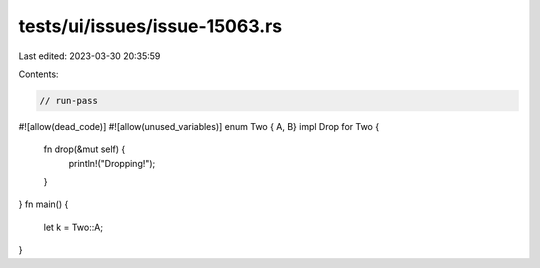 tests/ui/issues/issue-15063.rs
==============================

Last edited: 2023-03-30 20:35:59

Contents:

.. code-block:: rs

    // run-pass
#![allow(dead_code)]
#![allow(unused_variables)]
enum Two { A, B}
impl Drop for Two {
    fn drop(&mut self) {
        println!("Dropping!");
    }
}
fn main() {
    let k = Two::A;
}


